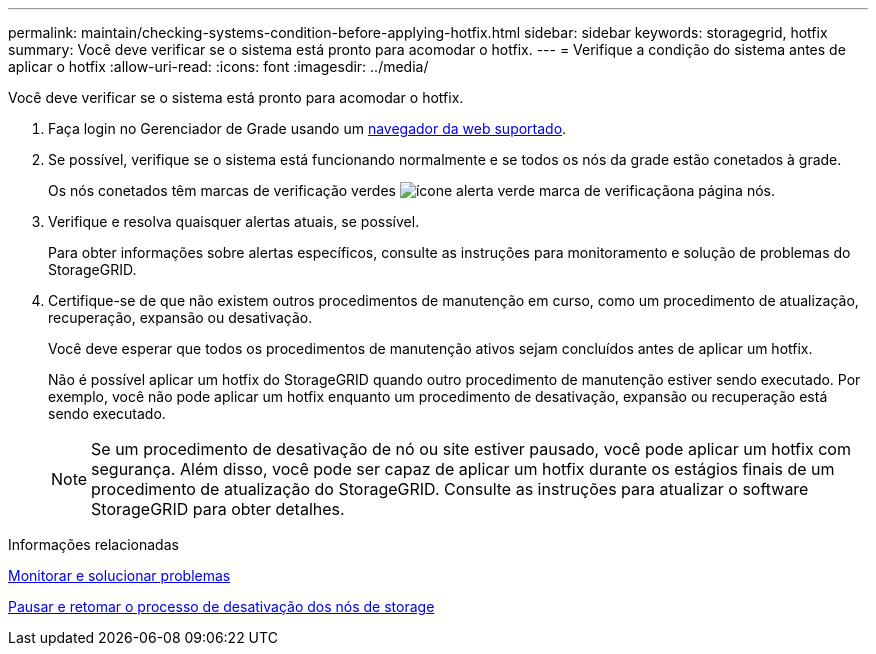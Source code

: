 ---
permalink: maintain/checking-systems-condition-before-applying-hotfix.html 
sidebar: sidebar 
keywords: storagegrid, hotfix 
summary: Você deve verificar se o sistema está pronto para acomodar o hotfix. 
---
= Verifique a condição do sistema antes de aplicar o hotfix
:allow-uri-read: 
:icons: font
:imagesdir: ../media/


[role="lead"]
Você deve verificar se o sistema está pronto para acomodar o hotfix.

. Faça login no Gerenciador de Grade usando um xref:../admin/web-browser-requirements.adoc[navegador da web suportado].
. Se possível, verifique se o sistema está funcionando normalmente e se todos os nós da grade estão conetados à grade.
+
Os nós conetados têm marcas de verificação verdes image:../media/icon_alert_green_checkmark.png["ícone alerta verde marca de verificação"]na página nós.

. Verifique e resolva quaisquer alertas atuais, se possível.
+
Para obter informações sobre alertas específicos, consulte as instruções para monitoramento e solução de problemas do StorageGRID.

. Certifique-se de que não existem outros procedimentos de manutenção em curso, como um procedimento de atualização, recuperação, expansão ou desativação.
+
Você deve esperar que todos os procedimentos de manutenção ativos sejam concluídos antes de aplicar um hotfix.

+
Não é possível aplicar um hotfix do StorageGRID quando outro procedimento de manutenção estiver sendo executado. Por exemplo, você não pode aplicar um hotfix enquanto um procedimento de desativação, expansão ou recuperação está sendo executado.

+

NOTE: Se um procedimento de desativação de nó ou site estiver pausado, você pode aplicar um hotfix com segurança. Além disso, você pode ser capaz de aplicar um hotfix durante os estágios finais de um procedimento de atualização do StorageGRID. Consulte as instruções para atualizar o software StorageGRID para obter detalhes.



.Informações relacionadas
xref:../monitor/index.adoc[Monitorar e solucionar problemas]

xref:pausing-and-resuming-decommission-process-for-storage-nodes.adoc[Pausar e retomar o processo de desativação dos nós de storage]
